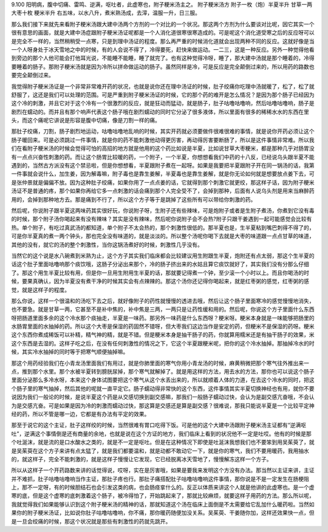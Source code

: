9.100 阳明病，腹中切痛、雷鸣、逆满，呕吐者，此虚寒也，附子粳米汤主之。
附子粳米汤方
附子一枚（炮）半夏半升 甘草一两 大枣十枚 粳米半升
右五味，以水八升，煮米熟汤成，去滓，温服一升，日三服。

那么我们接下来就先来看附子粳米汤跟大建中汤两个方剂的一个对比的一个状况。那这两个方剂为什么要谈对比呢，因它其实一个很有意思的画面，就是大建中汤症跟附子粳米汤证呢都是一个人消化道很寒很寒造成的。可是呢这个消化道受寒之后的反应呀可以是完全不一样的，当然稍稍受一点寒，只是到理中汤证的程度。那么再严重的时候消化道就会出现两种不同的反应。这就好像是当一个人呀身处于冰天雪地之中的时候，有的人会说不得了，冷得要死，赶快来做运动。一二三，这是一种反应。另外一种觉得他看到旁边的那个人他可能会打他耳光说，不能睡不能睡，睡了就完了。也有这种觉得冷呀，睡了，那大建中汤就是那个睡着的，冷得要睡着的肠子。那附子粳米汤就是因为冷所以拼命做运动的肠子。虽然同样是冷，可是反应是完全颠倒过来的，所以用药的路数也要完全颠倒过来。

我觉得附子粳米汤证是一个非常非常难开药的状况，也就是说你还在理中汤证的时候，肚子绞痛你吃理中汤就暖了，松了，松了就舒服了，这还是我们可以处理的范围。可是严重到附子粳米汤证的时候，它的那个药的难开是怎么情况？是因为那个肠子已经因为这个冷的刺激，并且它对于这个冷有一个很激烈的反应，就是狂动而猛动，就是肠子，肚子咕噜咕噜响，然后咕噜咕噜响，肠子是剧烈在蠕动的。而并且有那个响声代表这个肠子哦在剧烈蠕动的同时它分泌了很多液体，所以里面有很多的稀稀水水的东西在里头，而这个痛呢它讲说是形容是腹中切痛，像是刀割一样的痛。

那肚子绞痛，刀割，肠子剧烈地运动，咕噜咕噜地乱响的时候，其实开药就必须要做件很难很难的事情，就是说你开药必须让这个肠子暖回来。可是必须跳过一件事情，就是你的药不能刺激他动得更厉害，再动得厉害要断肠了，所以是这件事情非常难。所以我们在看附子粳米汤的时候会觉得可怕的高招的地方就是他用的这个药比如说是半夏，比如说甘草大枣粳米，都是那种几乎对肠胃没有一点点兴奋性刺激的药。而让这个肠胃比较暖的药，一个附子，一个半夏，你想想看我们中药的十八反，已经说乌头跟半夏不能遇到的，当然古方派没有这个禁忌啦，但是你想想看，半夏跟附子煮在一起呀。如果是我要把半夏跟附子开在同一锅汤的话，我第一件事就会说什么，加生姜，因为解毒嘛，附子毒也是靠生姜解，半夏毒也是靠生姜解，就是你无论如何就是想要放点姜下去，可是张仲景就是偏偏不放。因为这种肚子绞痛，如果你用了一点点姜的话，它就得到那个刺激它就更绞，那这样子话，因为附子粳米汤证不是普通的疼，那个如果你再给它多一点刺激的话会痛到那个人完全受不了，会掉到那种，后面有人说乌头剂是用来当麻醉药用的，会掉到那种地方去。那是痛到不行了，所以这个方子等于是跳掉了这些所有可以带给你刺激的药。

然后呢，你说附子跟半夏这两味药其实很好玩，你说附子呀，生附子还有些辣味，可是炮附子或者是生附子煮汤，你煮到它没有毒的时候，那个附子汤你喝起来有没有辣味？其实是没有辣味，然后呢你说附子会不会热?附子只跟干姜遇到一起可能感觉会比较有热。单个附子，有吃过真武汤的都知道，单个附子不太会热的，那个刺激性很低的。那半夏也是，生半夏粘到嘴巴刺得不得了的，可是你半夏真的煮一两个钟头，那也完全没有味道的，就是淡淡的。所以整个汤呢你喝下去就是大枣的味道跟一点点甘草的味道，其他的没有，就它的汤的整个刺激性，当你这锅汤煮好的时候，刺激性几乎没有。

当然它的这个说是水八碗煮到米熟为止，这个方子其实我们临床都会比较建议用生附跟生半夏，炮附还有点太弱，那这个生半夏的话这个肚子里面咕噜响那个痰饮哦，这肠子分泌出来那个，冷的肠子挤出来的水姑且算它痰饮就好了，其实我们没有分那么仔细了。那这个用生半夏比较有用，但是你一旦用生附用生半夏的话，那就要记得煮一个钟，至少滚一个小时以上。而且你喝汤的时候，要果真确认，因为半夏没有煮干净的时候其实会有点辣辣的。那这个汤你还记得你喝起来，就是红枣粥的感觉，红枣粥的感觉，就是这样子的程度。

那么你说，这样一个很温和的汤吃下去之后，就好像附子的药性就慢慢的透进去哦，然后让这个肠子里面寒冷的感觉慢慢地消失，也不要急。就是甘草一两，它甚至不是补中焦的，补中焦是三两，一两只是让药性缓和用的。然后呢，你说这个方子里面什么东西呀把肠道里面多余的这个冷水那个痰抽走，半夏是一味药。那另外一味药是什么东西呀？粳米呀。粳米本身就是一味能够把肠里的水肠胃里面的水抽掉的药。所以这个大枣是保湿的药固然不错呀，但大枣我们这边当作是安定的药，但粳米不是保湿的药呀。粳米这个东西你煮成稀饭可以补精，精气神的精，就是不错。但是粳米本身是抽干肠子的药，你就算用糯米还是有抽干肠子的效果，米这个东西是去湿的。这样子吃之后，在没有任何刺激性的情况之下，它这个半夏跟粳米呢，把你的这个冷水抽掉。那抽掉冷水的时候，其实冷水抽掉的同时等于把寒气顺便抽掉嘛。

那这个用药经验我们在小青龙汤里面我们有用过，就是你肺里面的寒气你用小青龙汤的时候，麻黄稍微把那个寒气往外推出来一点，推到那个水里。那个水被半夏转到膀胱尿掉，那个寒气就解掉了。就是用这样的方法，用去水的方法，那你也可以说这个肠子里面分泌那么多冷水呀，本来这个身体试图要把这个寒气从这个水丢出来的，所以就顺着人体的力道，在去这个冷水的同时，把这个肠子里的寒气抽掉，然后其他的呢就一直平定它。肠子蠕动得非常快的这个东西，这件事情其实半夏切换神经也有用，就你不要说因为我们一般论的时候，是说半夏这个药是从交感切换到副交感嘛，那我们一般肠子蠕动过快，会认为是副交感亢奋哦，不会认为是交感亢奋。可是如果是因为冷的刺激而蠕动过快，那这算是交感还是算是副交感？很难说，那我只能说半夏是一个比较平定神经的药，所以不管是哪一边，它都是有办法有平定的效果。

那至于说它的这个主证，肚子这样绞的时候，当然很难有胃口吃得下饭。可是他的这个大建中汤跟附子粳米汤主证都有“逆满呕吐”，逆满这个事情倒是还有商量的余地，也就是说在这个方证的地方，我们临床上看到的状况他不一定是吐哎。他有的时候是那个吐涎沫，就是流的是口水酸水之类的，就是不一定是呕吐。但是在这种情况下即使是吐涎沫我想我们也不要笨到用吴茱萸了，就是吴茱萸在这个方子来讲有点太猛了，就是我们都要温和，就是动都不敢动它一下，就是你的寒气，我们不要用暖药，我用抽水的，就这样子，完全不能刺激的，就是这样子慢慢让它发现，它已经脱离冰天雪地了，慢慢解冻这样一个方子。

所以从这样子一个开药路数来讲的话觉得说，哎呀，实在是厉害哦，如果是要我来发明这个方没有办法。那当然以主证来讲，主证并不难抓，肚子咕噜咕噜响当作主证，那肚子疼也行。那肚子痛搭配肚子咕噜咕噜响这件事情，那你说是不是一定发生在肠梗阻上，那不一定呀，有的时候胆结石也会引发这类的病，也会肠痉挛什么的。反正以体质来讲这个人就是他讲的此虚寒也。是一个虚寒的底，但是这个虚寒的底刺激着这个肠子，被冷得怕了，开始跳起来了，那就比较麻烦，就要这样子用药的方法。那么所以呢，我就觉得我们如果能够认识到这个附子粳米汤的精神的话，那就知道这个汤在临床上面倒是不太需要给它乱加什么暖药啦。当然如果你的附子粳米汤证，比如说你肚子咕噜咕噜响，你不痛，那你暖药随便加没关系。吴茱萸、干姜随你加，这样还效果快一点，但是一旦会绞痛的时候，那这个状况就是那些有刺激性的药就先跳开。
